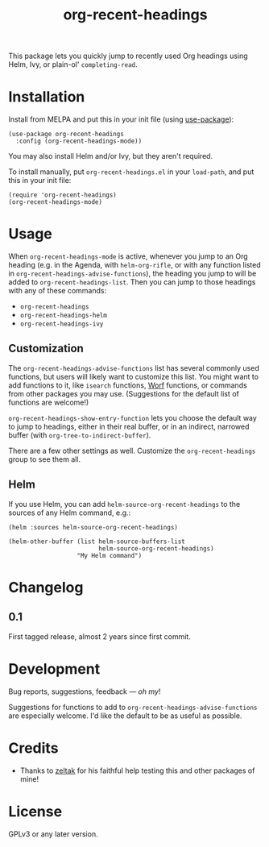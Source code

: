 #+TITLE: org-recent-headings

#+BEGIN_HTML
<a href=https://alphapapa.github.io/dont-tread-on-emacs/><img src="dont-tread-on-emacs-150.png" align="right"></a>
#+END_HTML

[[https://melpa.org/#/org-recent-headings][file:https://melpa.org/packages/org-recent-headings-badge.svg]] [[https://stable.melpa.org/#/org-recent-headings][file:https://stable.melpa.org/packages/org-recent-headings-badge.svg]]

This package lets you quickly jump to recently used Org headings using Helm, Ivy, or plain-ol' =completing-read=.

* Installation

Install from MELPA and put this in your init file (using [[https://github.com/jwiegley/use-package][use-package]]):

#+BEGIN_SRC elisp
  (use-package org-recent-headings
    :config (org-recent-headings-mode))
#+END_SRC

You may also install Helm and/or Ivy, but they aren't required.

To install manually, put =org-recent-headings.el= in your =load-path=, and put this in your init file:

#+BEGIN_SRC elisp
  (require 'org-recent-headings)
  (org-recent-headings-mode)
#+END_SRC

* Usage

When =org-recent-headings-mode= is active, whenever you jump to an Org heading (e.g. in the Agenda, with =helm-org-rifle=, or with any function listed in =org-recent-headings-advise-functions=), the heading you jump to will be added to =org-recent-headings-list=.  Then you can jump to those headings with any of these commands:

+  =org-recent-headings=
+  =org-recent-headings-helm=
+  =org-recent-headings-ivy=

** Customization

The =org-recent-headings-advise-functions= list has several commonly used functions, but users will likely want to customize this list.  You might want to add functions to it, like =isearch= functions, [[https://github.com/abo-abo/worf][Worf]] functions, or commands from other packages you may use.  (Suggestions for the default list of functions are welcome!)

=org-recent-headings-show-entry-function= lets you choose the default way to jump to headings, either in their real buffer, or in an indirect, narrowed buffer (with =org-tree-to-indirect-buffer=).

There are a few other settings as well.  Customize the =org-recent-headings= group to see them all.

** Helm

If you use Helm, you can add =helm-source-org-recent-headings= to the sources of any Helm command, e.g.:

#+BEGIN_SRC elisp
  (helm :sources helm-source-org-recent-headings)

  (helm-other-buffer (list helm-source-buffers-list
                           helm-source-org-recent-headings)
                     "My Helm command")
#+END_SRC

* Changelog

** 0.1

First tagged release, almost 2 years since first commit.

* Development

Bug reports, suggestions, feedback — /oh my/! 

Suggestions for functions to add to =org-recent-headings-advise-functions= are especially welcome.  I'd like the default to be as useful as possible.

* Credits

+  Thanks to [[https://github.com/zeltak][zeltak]] for his faithful help testing this and other packages of mine!

* License

GPLv3 or any later version.
